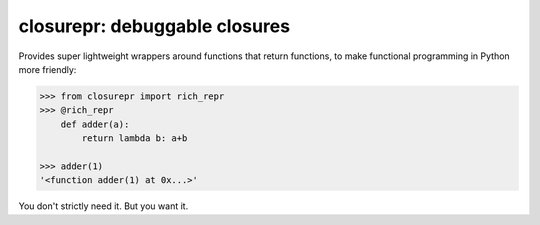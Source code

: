 closurepr: debuggable closures
==============================

Provides super lightweight wrappers around functions that return
functions, to make functional programming in Python more friendly:

.. code-block:: python

    >>> from closurepr import rich_repr
    >>> @rich_repr
        def adder(a):
            return lambda b: a+b

    >>> adder(1)
    '<function adder(1) at 0x...>'

You don't strictly need it. But you want it.
